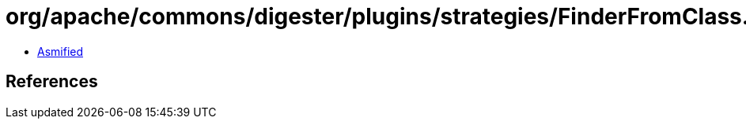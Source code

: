 = org/apache/commons/digester/plugins/strategies/FinderFromClass.class

 - link:FinderFromClass-asmified.java[Asmified]

== References

